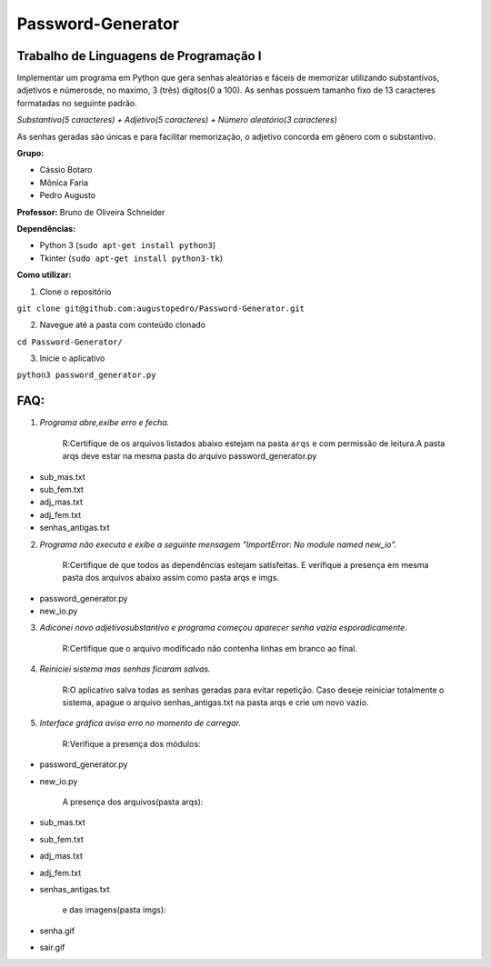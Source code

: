 Password-Generator
==================

Trabalho de Linguagens de Programação I
---------------------------------------

Implementar um programa em Python que gera senhas aleatórias e fáceis de
memorizar utilizando substantivos, adjetivos e númerosde, no maximo, 3 (três) 
digitos(0 a 100).
As senhas possuem tamanho fixo de 13 caracteres formatadas no seguinte padrão.

*Substantivo(5 caracteres) + Adjetivo(5 caracteres) + 
Número aleatório(3 caracteres)*

As senhas geradas são únicas e para facilitar memorização, o adjetivo concorda
em gênero com o substantivo.

**Grupo:**

* Cássio Botaro
* Mônica Faria
* Pedro Augusto  


**Professor:** Bruno de Oliveira Schneider

**Dependências:**

* Python 3 (``sudo apt-get install python3``) 
* Tkinter (``sudo apt-get install python3-tk``)


**Como utilizar:**

1. Clone o repositório 

``git clone git@github.com:augustopedro/Password-Generator.git``
    
2. Navegue até a pasta com conteúdo clonado
    
``cd Password-Generator/``
    
3. Inicie o aplicativo

``python3 password_generator.py``

FAQ:
----

1. *Programa abre,exibe erro e fecha.*

    R:Certifique de os arquivos listados abaixo estejam na pasta ``arqs``
    e com permissão de leitura.A pasta arqs deve estar na mesma pasta
    do arquivo password_generator.py 

* sub_mas.txt
* sub_fem.txt
* adj_mas.txt
* adj_fem.txt
* senhas_antigas.txt

2. *Programa não executa e exibe a seguinte mensagem 
   "ImportError: No module named new_io".*

    R:Certifique de que todos as dependências estejam satisfeitas.
    E verifique a presença em mesma pasta dos arquivos abaixo 
    assim como pasta arqs e imgs.

* password_generator.py
* new_io.py


3. *Adiconei novo adjetivo\substantivo e programa começou aparecer senha vazia
   esporadicamente.*

    R:Certifique que  o arquivo modificado não contenha linhas em branco 
    ao final.

4. *Reiniciei sistema mas senhas ficaram salvas.*

    R:O aplicativo salva todas as senhas geradas para evitar repetição.
    Caso deseje reiniciar totalmente o sistema, apague o arquivo 
    senhas_antigas.txt na pasta arqs e crie um novo vazio.

5. *Interface gráfica avisa erro no momento de carregar.*

    R:Verifique a presença dos módulos:

* password_generator.py
* new_io.py

    A presença dos arquivos(pasta arqs):

* sub_mas.txt
* sub_fem.txt
* adj_mas.txt
* adj_fem.txt
* senhas_antigas.txt

    e das imagens(pasta imgs):

* senha.gif
* sair.gif
